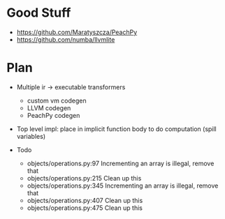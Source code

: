* Good Stuff
- https://github.com/Maratyszcza/PeachPy
- https://github.com/numba/llvmlite

* Plan
 - Multiple ir -> executable transformers
   + custom vm codegen
   + LLVM codegen
   + PeachPy codegen
 - Top level impl: place in implicit function body to do computation (spill variables)

 - Todo
   - objects/operations.py:97  Incrementing an array is illegal, remove that
   - objects/operations.py:215 Clean up this
   - objects/operations.py:345 Incrementing an array is illegal, remove that
   - objects/operations.py:407 Clean up this
   - objects/operations.py:475 Clean up this

